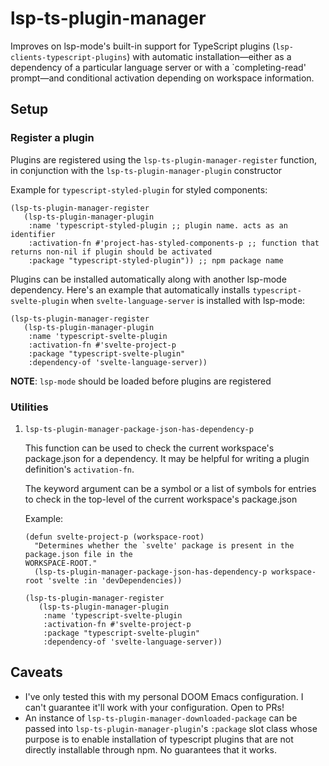 * lsp-ts-plugin-manager

Improves on lsp-mode's built-in support for TypeScript plugins (=lsp-clients-typescript-plugins=) with automatic installation—either as a dependency of a particular language server or with a `completing-read' prompt—and conditional activation depending on workspace information.
** Setup
*** Register a plugin
Plugins are registered using the =lsp-ts-plugin-manager-register= function, in conjunction with the =lsp-ts-plugin-manager-plugin= constructor

Example for =typescript-styled-plugin= for styled components:
#+begin_src elisp
(lsp-ts-plugin-manager-register
   (lsp-ts-plugin-manager-plugin
    :name 'typescript-styled-plugin ;; plugin name. acts as an identifier
    :activation-fn #'project-has-styled-components-p ;; function that returns non-nil if plugin should be activated
    :package "typescript-styled-plugin")) ;; npm package name
#+end_src

Plugins can be installed automatically along with another lsp-mode dependency. Here's an example that automatically installs =typescript-svelte-plugin= when =svelte-language-server= is installed with lsp-mode:
#+begin_src elisp
(lsp-ts-plugin-manager-register
   (lsp-ts-plugin-manager-plugin
    :name 'typescript-svelte-plugin
    :activation-fn #'svelte-project-p
    :package "typescript-svelte-plugin"
    :dependency-of 'svelte-language-server))
#+end_src

*NOTE*: =lsp-mode= should be loaded before plugins are registered
*** Utilities
**** =lsp-ts-plugin-manager-package-json-has-dependency-p=
This function can be used to check the current workspace's package.json for a dependency. It may be helpful for writing a plugin definition's =activation-fn=.

The keyword argument can be a symbol or a list of symbols for entries to check in the top-level of the current workspace's package.json

Example:
#+begin_src elisp
(defun svelte-project-p (workspace-root)
  "Determines whether the `svelte' package is present in the package.json file in the
WORKSPACE-ROOT."
  (lsp-ts-plugin-manager-package-json-has-dependency-p workspace-root 'svelte :in 'devDependencies))

(lsp-ts-plugin-manager-register
   (lsp-ts-plugin-manager-plugin
    :name 'typescript-svelte-plugin
    :activation-fn #'svelte-project-p
    :package "typescript-svelte-plugin"
    :dependency-of 'svelte-language-server))
#+end_src
** Caveats
- I've only tested this with my personal DOOM Emacs configuration. I can't guarantee it'll work with your configuration. Open to PRs!
- An instance of =lsp-ts-plugin-manager-downloaded-package= can be passed into =lsp-ts-plugin-manager-plugin='s =:package= slot class whose purpose is to enable installation of typescript plugins that are not directly installable through npm. No guarantees that it works.
